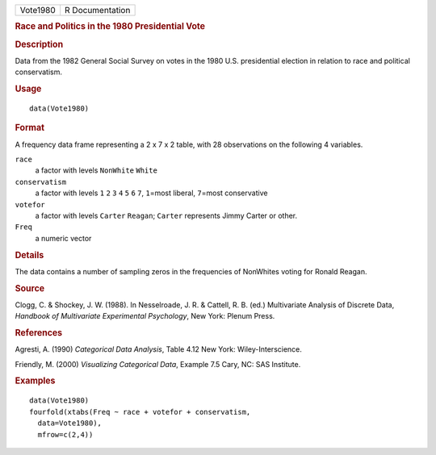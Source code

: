 .. container::

   .. container::

      ======== ===============
      Vote1980 R Documentation
      ======== ===============

      .. rubric:: Race and Politics in the 1980 Presidential Vote
         :name: race-and-politics-in-the-1980-presidential-vote

      .. rubric:: Description
         :name: description

      Data from the 1982 General Social Survey on votes in the 1980 U.S.
      presidential election in relation to race and political
      conservatism.

      .. rubric:: Usage
         :name: usage

      ::

         data(Vote1980)

      .. rubric:: Format
         :name: format

      A frequency data frame representing a 2 x 7 x 2 table, with 28
      observations on the following 4 variables.

      ``race``
         a factor with levels ``NonWhite`` ``White``

      ``conservatism``
         a factor with levels ``1`` ``2`` ``3`` ``4`` ``5`` ``6`` ``7``,
         ``1``\ =most liberal, ``7``\ =most conservative

      ``votefor``
         a factor with levels ``Carter`` ``Reagan``; ``Carter``
         represents Jimmy Carter or other.

      ``Freq``
         a numeric vector

      .. rubric:: Details
         :name: details

      The data contains a number of sampling zeros in the frequencies of
      NonWhites voting for Ronald Reagan.

      .. rubric:: Source
         :name: source

      Clogg, C. & Shockey, J. W. (1988). In Nesselroade, J. R. &
      Cattell, R. B. (ed.) Multivariate Analysis of Discrete Data,
      *Handbook of Multivariate Experimental Psychology*, New York:
      Plenum Press.

      .. rubric:: References
         :name: references

      Agresti, A. (1990) *Categorical Data Analysis*, Table 4.12 New
      York: Wiley-Interscience.

      Friendly, M. (2000) *Visualizing Categorical Data*, Example 7.5
      Cary, NC: SAS Institute.

      .. rubric:: Examples
         :name: examples

      ::

         data(Vote1980)
         fourfold(xtabs(Freq ~ race + votefor + conservatism, 
           data=Vote1980), 
           mfrow=c(2,4))
